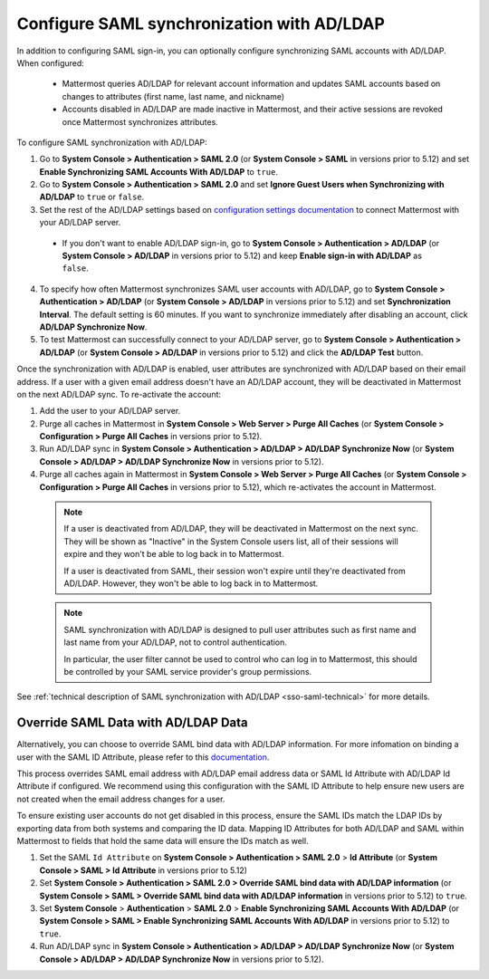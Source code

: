 Configure SAML synchronization with AD/LDAP
--------------------------------------------

In addition to configuring SAML sign-in, you can optionally configure synchronizing SAML accounts with AD/LDAP. When configured:

 - Mattermost queries AD/LDAP for relevant account information and updates SAML accounts based on changes to attributes (first name, last name, and nickname)
 - Accounts disabled in AD/LDAP are made inactive in Mattermost, and their active sessions are revoked once Mattermost synchronizes attributes.

To configure SAML synchronization with AD/LDAP:

1. Go to **System Console > Authentication > SAML 2.0** (or **System Console > SAML** in versions prior to 5.12) and set **Enable Synchronizing SAML Accounts With AD/LDAP** to ``true``.
2. Go to  **System Console > Authentication > SAML 2.0** and set **Ignore Guest Users when Synchronizing with AD/LDAP** to ``true`` or ``false``. 
3. Set the rest of the AD/LDAP settings based on `configuration settings documentation <http://docs.mattermost.com/administration/config-settings.html#ad-ldap>`__ to connect Mattermost with your AD/LDAP server.

 - If you don't want to enable AD/LDAP sign-in, go to **System Console > Authentication > AD/LDAP** (or **System Console > AD/LDAP** in versions prior to 5.12) and keep **Enable sign-in with AD/LDAP** as ``false``.

4. To specify how often Mattermost synchronizes SAML user accounts with AD/LDAP, go to **System Console > Authentication > AD/LDAP** (or **System Console > AD/LDAP** in versions prior to 5.12) and set **Synchronization Interval**. The default setting is 60 minutes. If you want to synchronize immediately after disabling an account, click **AD/LDAP Synchronize Now**.
5. To test Mattermost can successfully connect to your AD/LDAP server, go to **System Console > Authentication > AD/LDAP** (or **System Console > AD/LDAP** in versions prior to 5.12) and click the **AD/LDAP Test** button.

Once the synchronization with AD/LDAP is enabled, user attributes are synchronized with AD/LDAP based on their email address. If a user with a given email address doesn't have an AD/LDAP account, they will be deactivated in Mattermost on the next AD/LDAP sync. To re-activate the account:

1. Add the user to your AD/LDAP server.
2. Purge all caches in Mattermost in **System Console > Web Server > Purge All Caches** (or **System Console > Configuration > Purge All Caches** in versions prior to 5.12).
3. Run AD/LDAP sync in **System Console > Authentication > AD/LDAP > AD/LDAP Synchronize Now** (or **System Console > AD/LDAP > AD/LDAP Synchronize Now** in versions prior to 5.12).
4. Purge all caches again in Mattermost in **System Console > Web Server > Purge All Caches** (or **System Console > Configuration > Purge All Caches** in versions prior to 5.12), which re-activates the account in Mattermost.

  .. note::
    If a user is deactivated from AD/LDAP, they will be deactivated in Mattermost on the next sync. They will be shown as "Inactive" in the System Console users list, all of their sessions will expire and they won't be able to log back in to Mattermost.

    If a user is deactivated from SAML, their session won't expire until they're deactivated from AD/LDAP. However, they won't be able to log back in to Mattermost.

  .. note::
    SAML synchronization with AD/LDAP is designed to pull user attributes such as first name and last name from your AD/LDAP, not to control authentication.

    In particular, the user filter cannot be used to control who can log in to Mattermost, this should be controlled by your SAML service provider's group permissions.

See :ref:`technical description of SAML synchronization with AD/LDAP <sso-saml-technical>` for more details.

Override SAML Data with AD/LDAP Data
~~~~~~~~~~~~~~~~~~~~~~~~~~~~~~~~~~~~~~~~~~~~~~~~~~~~~~~~~~~~~~~~

Alternatively, you can choose to override SAML bind data with AD/LDAP information. For more infomation on binding a user with the SAML ID Attribute, please refer to this `documentation <https://docs.mattermost.com/deployment/sso-saml-okta.html#bind-authentication-to-id-attribute-instead-of-email>`__.

This process overrides SAML email address with AD/LDAP email address data or SAML Id Attribute with AD/LDAP Id Attribute if configured. We recommend using this configuration with the SAML ID Attribute to help ensure new users are not created when the email address changes for a user.

To ensure existing user accounts do not get disabled in this process, ensure the SAML IDs match the LDAP IDs by exporting data from both systems and comparing the ID data. Mapping ID Attributes for both AD/LDAP and SAML within Mattermost to fields that hold the same data will ensure the IDs match as well.

1. Set the SAML ``Id Attribute`` on **System Console > Authentication > SAML 2.0** > **Id Attribute** (or **System Console > SAML > Id Attribute** in versions prior to 5.12)
2. Set **System Console > Authentication > SAML 2.0 > Override SAML bind data with AD/LDAP information** (or **System Console > SAML > Override SAML bind data with AD/LDAP information** in versions prior to 5.12) to ``true``.
3. Set **System Console** > **Authentication** > **SAML 2.0** > **Enable Synchronizing SAML Accounts With AD/LDAP** (or **System Console > SAML > Enable Synchronizing SAML Accounts With AD/LDAP** in versions prior to 5.12) to ``true``.
4. Run AD/LDAP sync in **System Console > Authentication > AD/LDAP > AD/LDAP Synchronize Now** (or **System Console > AD/LDAP > AD/LDAP Synchronize Now** in versions prior to 5.12).
